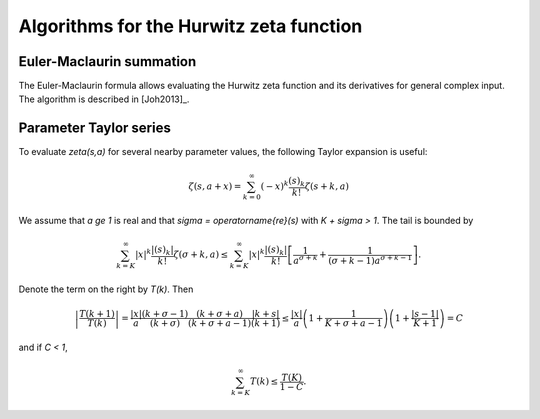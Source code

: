 .. _algorithms_hurwitz:

Algorithms for the Hurwitz zeta function
===============================================================================

Euler-Maclaurin summation
-------------------------------------------------------------------------------

The Euler-Maclaurin formula allows evaluating the Hurwitz zeta function and
its derivatives for general complex input. The algorithm is described
in [Joh2013]_.

Parameter Taylor series
-------------------------------------------------------------------------------

To evaluate `\zeta(s,a)` for several nearby parameter values, the following
Taylor expansion is useful:

.. math ::

    \zeta(s,a+x) = \sum_{k=0}^{\infty} (-x)^k \frac{(s)_k}{k!} \zeta(s+k,a)

We assume that `a \ge 1` is real and that `\sigma = \operatorname{re}(s)`
with `K + \sigma > 1`. The tail is bounded by

.. math ::

    \sum_{k=K}^{\infty} |x|^k \frac{|(s)_k|}{k!} \zeta(\sigma+k,a) \le
    \sum_{k=K}^{\infty}
        |x|^k \frac{|(s)_k|}{k!} \left[
            \frac{1}{a^{\sigma+k}} + \frac{1}{(\sigma+k-1) a^{\sigma+k-1}} \right].

Denote the term on the right by `T(k)`. Then

.. math ::

    \left|\frac{T(k+1)}{T(k)}\right| =
            \frac{|x|}{a}
            \frac{(k+\sigma-1)}{(k+\sigma)}
            \frac{(k+\sigma+a)}{(k+\sigma+a-1)}
            \frac{|k+s|}{(k+1)}
        \le
            \frac{|x|}{a}
            \left(1 + \frac{1}{K+\sigma+a-1}\right)
            \left(1 + \frac{|s-1|}{K+1}\right) = C

and if `C < 1`,

.. math ::

    \sum_{k=K}^{\infty} T(k) \le \frac{T(K)}{1-C}.

